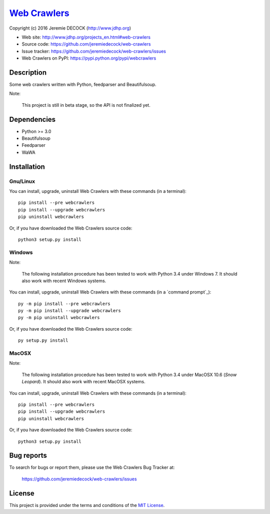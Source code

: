===============
`Web Crawlers`_
===============

Copyright (c) 2016 Jeremie DECOCK (http://www.jdhp.org)


* Web site: http://www.jdhp.org/projects_en.html#web-crawlers
* Source code: https://github.com/jeremiedecock/web-crawlers
* Issue tracker: https://github.com/jeremiedecock/web-crawlers/issues
* Web Crawlers on PyPI: https://pypi.python.org/pypi/webcrawlers


Description
===========

Some web crawlers written with Python, feedparser and Beautifulsoup.

Note:

    This project is still in beta stage, so the API is not finalized yet.


Dependencies
============

-  Python >= 3.0
-  Beautifulsoup
-  Feedparser
-  WaWA

.. _install:

Installation
============

Gnu/Linux
---------

You can install, upgrade, uninstall Web Crawlers with these commands (in a
terminal)::

    pip install --pre webcrawlers
    pip install --upgrade webcrawlers
    pip uninstall webcrawlers

Or, if you have downloaded the Web Crawlers source code::

    python3 setup.py install

.. There's also a package for Debian/Ubuntu::
.. 
..     sudo apt-get install webcrawlers

Windows
-------

Note:

    The following installation procedure has been tested to work with Python
    3.4 under Windows 7.
    It should also work with recent Windows systems.

You can install, upgrade, uninstall Web Crawlers with these commands (in a
`command prompt`_)::

    py -m pip install --pre webcrawlers
    py -m pip install --upgrade webcrawlers
    py -m pip uninstall webcrawlers

Or, if you have downloaded the Web Crawlers source code::

    py setup.py install

MacOSX
-------

Note:

    The following installation procedure has been tested to work with Python
    3.4 under MacOSX 10.6 (*Snow Leopard*).
    It should also work with recent MacOSX systems.

You can install, upgrade, uninstall Web Crawlers with these commands (in a
terminal)::

    pip install --pre webcrawlers
    pip install --upgrade webcrawlers
    pip uninstall webcrawlers

Or, if you have downloaded the Web Crawlers source code::

    python3 setup.py install


Bug reports
===========

To search for bugs or report them, please use the Web Crawlers Bug Tracker at:

    https://github.com/jeremiedecock/web-crawlers/issues


License
=======

This project is provided under the terms and conditions of the
`MIT License`_.


.. _MIT License: http://opensource.org/licenses/MIT

.. _Web Crawlers: http://www.jdhp.org/projects_en.html#web-crawlers

